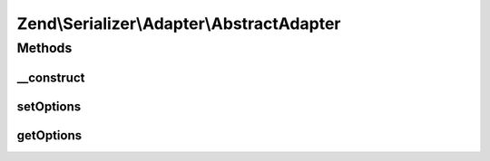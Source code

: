 .. Serializer/Adapter/AbstractAdapter.php generated using docpx on 01/30/13 03:32am


Zend\\Serializer\\Adapter\\AbstractAdapter
==========================================

Methods
+++++++

__construct
-----------

.. function:: __construct()


    Constructor

    :param array|\Traversable|AdapterOptions: 



setOptions
----------

.. function:: setOptions()


    Set adapter options

    :param array|\Traversable|AdapterOptions: 

    :rtype: AbstractAdapter 



getOptions
----------

.. function:: getOptions()


    Get adapter options

    :rtype: AdapterOptions 



